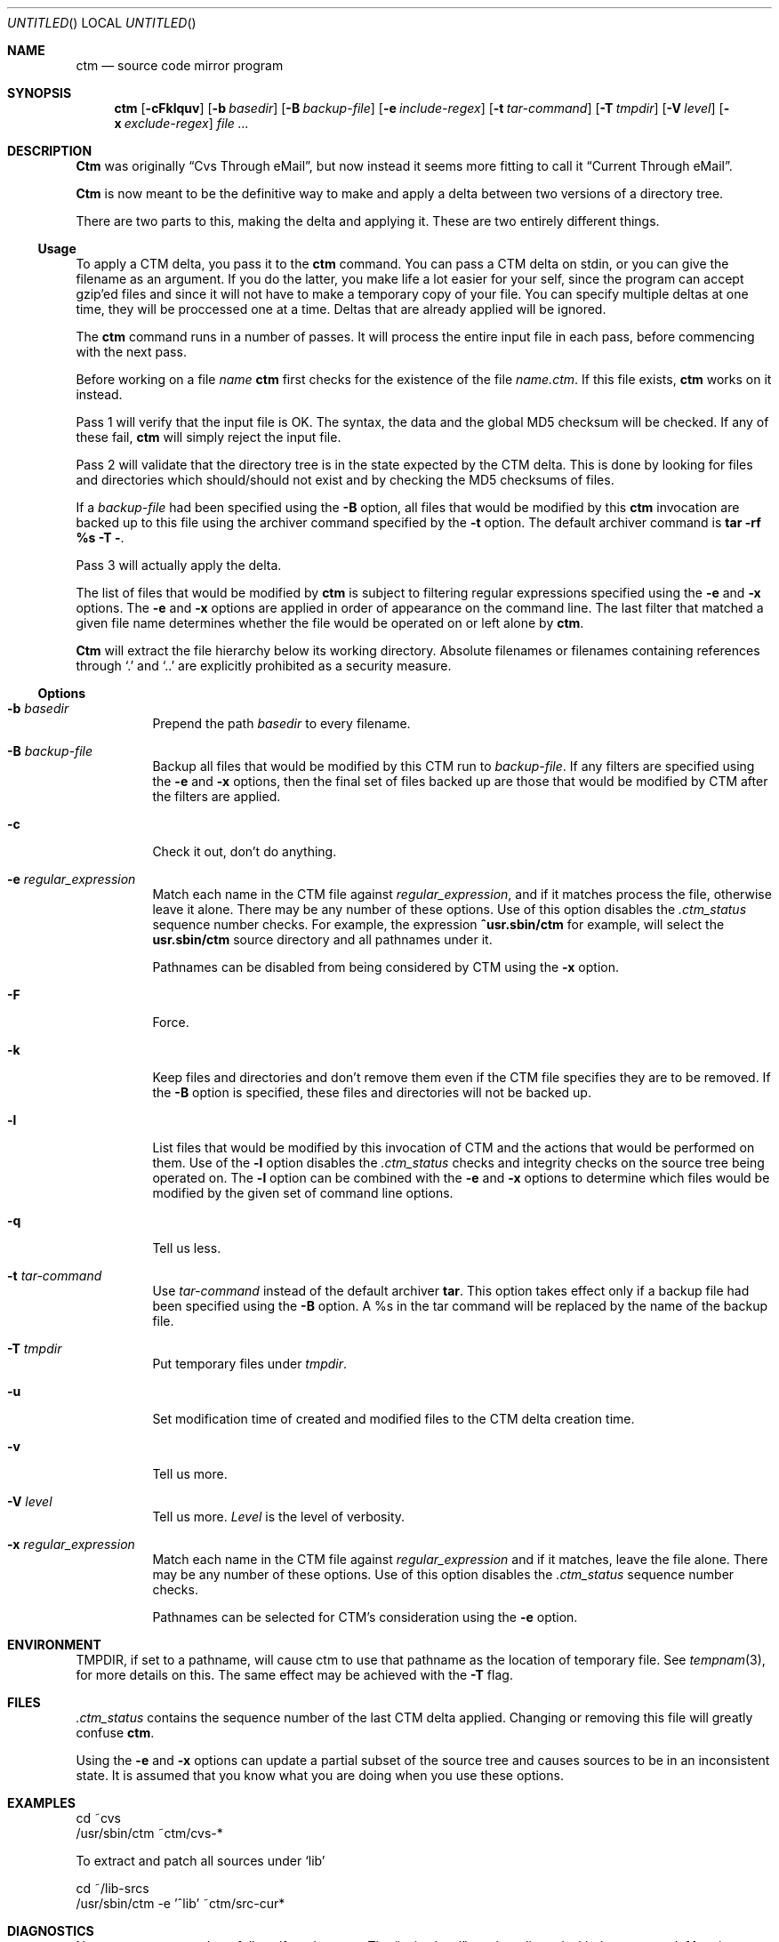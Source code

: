 .\"----------------------------------------------------------------------------
.\""THE BEER-WARE LICENSE" (Revision 42): 
.\"<joerg@freebsd.org> wrote this file.  As long as you retain this notice you
.\"can do whatever you want with this stuff. If we meet some day, and you think
.\"this stuff is worth it, you can buy me a beer in return.       Joerg Wunsch
.\"----------------------------------------------------------------------------
.\"
.\" This manual page is partially obtained from Poul-Hennings CTM README
.\" file.
.\"
.\" CTM and ctm(1) by <phk@login.dknet.dk>
.\"
.\" $Id: ctm.1,v 1.9.2.2 1997/09/18 06:23:11 charnier Exp $
.\"
.Dd Mar 25, 1995
.Os
.Dt CTM 1
.Sh NAME
.Nm ctm
.Nd source code mirror program
.Sh SYNOPSIS
.Nm ctm
.Op Fl cFklquv
.Op Fl b Ar basedir
.Op Fl B Ar backup-file
.Op Fl e Ar include-regex
.Op Fl t Ar tar-command
.Op Fl T Ar tmpdir
.Op Fl V Ar level
.Op Fl x Ar exclude-regex
.Ar
.Sh DESCRIPTION
.Nm Ctm
was originally
.Dq Cvs Through eMail ,
but now instead it seems more fitting to call it
.Dq Current Through eMail .

.Nm Ctm
is now meant to be the definitive way to make and apply a delta between
two versions of a directory tree.

There are two parts to this, making the delta and applying it.  These are two
entirely different things.

.Ss Usage

To apply a CTM delta, you pass it to the
.Nm
command.  You can pass a CTM delta on stdin, or you can give the
filename as an argument.  If you do the latter, you make life a lot
easier for your self, since the program can accept gzip'ed files and
since it will not have to make a temporary copy of your file.  You can
specify multiple deltas at one time, they will be proccessed one at a
time.  Deltas that are already applied will be ignored.

The
.Nm
command runs in a number of passes.  It will process the entire
input file in each pass, before commencing with the next pass.

Before working on a file
.Ar name
.Nm
first checks for the existence of the file
.Ar name.ctm .
If this file exists,
.Nm
works on it instead.

Pass 1 will verify that the input file is OK.  The syntax, the data
and the global MD5 checksum will be checked.  If any of these fail,
.Nm
will simply reject the input file.

Pass 2 will validate that the directory tree is in the state expected by
the CTM delta.  This is done by looking for files and directories which
should/should not exist and by checking the MD5 checksums of files.  

If a
.Ar backup-file
had been specified using the 
.Fl B
option, all files that would be modified by this 
.Nm
invocation are backed up
to this file using the archiver command specified by the 
.Fl t
option.  The default archiver command is
.Nm "tar -rf %s -T -" .

Pass 3 will actually apply the delta. 

The list of files that would be modified by
.Nm
is subject to filtering regular expressions specified
using the
.Fl e
and
.Fl x
options.
The
.Fl e
and 
.Fl x
options are applied in order of appearance on the command line.  The last
filter that matched a given file name determines whether the file would be 
operated on or left alone by
.Nm ctm .

.Nm Ctm
will extract the file hierarchy below its working directory.  Absolute
filenames or filenames containing references through
.Sq \&.
and
.Sq \&.\&.
are explicitly prohibited as a security measure.

.Ss Options

.Bl -tag -width indent -compact

.It Fl b Ar basedir
Prepend the path
.Ar basedir
to every filename.

.It Fl B Ar backup-file
Backup all files that would be modified by this CTM run to
.Ar backup-file .
If any filters are specified using the
.Fl e
and
.Fl x
options, then the final set of files backed up are those that would be
modified by CTM after the filters are applied.

.It Fl c
Check it out, don't do anything.

.It Fl e Ar regular_expression
Match each name in the CTM file against
.Ar regular_expression ,
and if it matches process the file, otherwise leave it alone.  There may be
any number of these options.  Use of this option disables the
.Pa .ctm_status
sequence number checks.  For example, the expression 
.Ic ^usr.sbin/ctm 
for example, will select the
.Nm usr.sbin/ctm
source directory and all pathnames under it. 

Pathnames can be disabled from being considered by CTM using the 
.Fl x
option.

.It Fl F
Force.

.It Fl k
Keep files and directories and don't remove them even if the CTM file
specifies they are to be removed.  If the
.Fl B
option is specified, these files and directories will not be backed up.

.It Fl l
List files that would be modified by this invocation of CTM and the
actions that would be performed on them.  Use of the
.Fl l
option disables the
.Pa .ctm_status
checks and integrity checks on the source tree being operated on.  The
.Fl l
option can be combined with the 
.Fl e
and
.Fl x
options to determine which files would be modified by the given set of
command line options.


.It Fl q
Tell us less.

.It Fl t Ar tar-command
Use
.Ar tar-command
instead of the default archiver
.Nm tar .
This option takes effect only if a backup file had been specified using the
.Fl B
option.  A %s in the tar command will be replaced by the name of the backup 
file.


.It Fl T Ar tmpdir
Put temporary files under
.Ar tmpdir .

.It Fl u
Set modification time of created and modified files to the CTM delta
creation time.

.It Fl v
Tell us more.

.It Fl V Ar level
Tell us more.
.Ar Level
is the level of verbosity.

.It Fl x Ar regular_expression
Match each name in the CTM file against
.Ar regular_expression
and if it matches, leave the file alone.  There may be any number of these
options.  Use of this option disables the
.Pa .ctm_status
sequence number checks.   

Pathnames can be selected for CTM's consideration using the
.Fl e
option.

.El

.Sh ENVIRONMENT
.Ev TMPDIR,
if set to a pathname, will cause ctm to use that pathname
as the location of temporary file.
See
.Xr tempnam 3 ,
for more details on this.
The same effect may be achieved with the
.Fl T
flag.

.Sh FILES

.Pa .ctm_status
contains the sequence number of the last CTM delta applied.  Changing
or removing this file will greatly confuse
.Nm ctm .

Using the
.Fl e
and
.Fl x
options can update a partial subset of the source tree and causes sources
to be in an inconsistent state.  It is assumed that you know what you are
doing when you use these options.

.Sh EXAMPLES

.Bd -literal

cd ~cvs
/usr/sbin/ctm ~ctm/cvs-*

.Ed

To extract and patch all sources under `lib'
.Bd -literal
cd ~/lib-srcs
/usr/sbin/ctm -e '^lib' ~ctm/src-cur*
.Ed
.Sh DIAGNOSTICS

Numerous messages, hopefully self-explanatory.  The
.Dq noise level
can be adjusted with the
.Fl q ,
.Fl v
and
.Fl V
options.

.Sh SEE ALSO
.Xr ctm_rmail 1 ,
.Xr ctm 5

.Sh HISTORY

Initial trials were run during the work on
.Fx 1.1.5 ,
and many bugs and 
methods were hashed out.

The
.Nm
command appeared in
.Fx 2.1 .

.Sh AUTHORS

The CTM system has been designed and implemented by
.An Poul-Henning Kamp
.Aq phk@FreeBSD.org .

.An Joerg Wunsch
.Aq joerg@FreeBSD.org
wrote this man-page.
